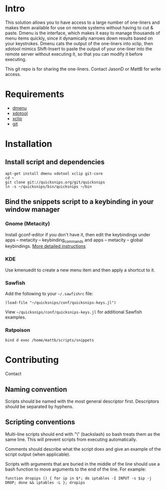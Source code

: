 * Intro
This solution allows you to have access to a large number of
one-liners and makes them available for use on remote systems without
having to cut & paste. Dmenu is the interface, which makes it easy to
manage thousands of menu items quickly, since it dynamically narrows
down results based on your keystrokes. Dmenu cats the output of the
one-liners into xclip, then xdotool mimics Shift-Insert to paste the
output of your one-liner into the remote server without executing it,
so that you can modify it before executing.

This git repo is for sharing the one-liners. Contact JasonD or MattB
for write access.

* Requirements
- [[http://www.suckless.org/programs/dmenu.html][dmenu]]
- [[http://www.semicomplete.com/projects/xdotool/][xdotool]]
- [[http://sourceforge.net/projects/xclip][xclip]]
- [[http://git-scm.com/download][git]]

* Installation
** Install script and dependencies
: apt-get install dmenu xdotool xclip git-core
: cd ~
: git clone git://quicksnips.org/git/quicksnips
: ln -s ~/quicksnips/bin/quicksnips ~/bin

** Bind the snippets script to a keybinding in your window manager
*** Gnome (Metacity)
Install gconf-editor if you don't have it, then edit the keybindings
under apps – metacity – keybinding_commands and apps – metacity –
global keybindings. [[http://www.electricmonk.nl/log/2007/08/02/gnomemetacity-keybindings-and-other-customizations/][More detailed instructions]]

*** KDE
Use kmenuedit to create a new menu item and then apply a shortcut to
it.

*** Sawfish

Add the following to your =~/.sawfishrc= file:

: (load-file "~/quicksnips/conf/quicksnips-keys.jl")

View =~/quicksnips/conf/quicksnips-keys.jl= for additional Sawfish
examples.

*** Ratpoison
: bind d exec /home/mattb/scripts/snippets

* Contributing
Contact

** Naming convention
Scripts should be named with the most general descriptor
first. Descriptors should be separated by hyphens.

** Scripting conventions
Multi-line scripts should end with "\" (backslash) so bash treats them
as the same line. This will prevent scripts from executing
automatically.

Comments should describe what the script does and give an example of
the script output (when applicable).

Scripts with arguments that are buried in the middle of the line
should use a bash function to move arguments to the end of the line.
For example:

: function dropips () { for ip in $*; do iptables -I INPUT -s $ip -j DROP; done && iptables -L }; dropips
